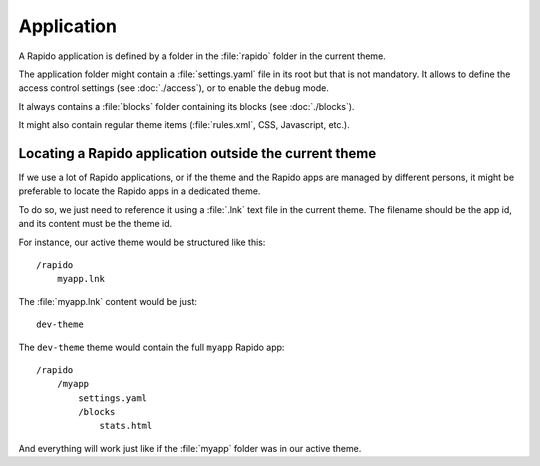 Application
===========

A Rapido application is defined by a folder in the :file:`rapido` folder in the
current theme.

The application folder might contain a :file:`settings.yaml` file in its root but
that is not mandatory. It allows to define the access control settings
(see :doc:`./access`), or to enable the ``debug`` mode.

It always contains a :file:`blocks` folder containing its blocks (see :doc:`./blocks`).

It might also contain regular theme items (:file:`rules.xml`, CSS, Javascript, etc.).

Locating a Rapido application outside the current theme
-------------------------------------------------------

If we use a lot of Rapido applications,
or if the theme and the Rapido apps are managed by different persons,
it might be preferable to locate the Rapido apps in a dedicated theme.

To do so, we just need to reference it using a :file:`.lnk` text file in the current theme.
The filename should be the app id, and its content must be the theme id.

For instance, our active theme would be structured like this::

    /rapido
        myapp.lnk

The :file:`myapp.lnk` content would be just::

    dev-theme

The ``dev-theme`` theme would contain the full ``myapp`` Rapido app::

    /rapido
        /myapp
            settings.yaml
            /blocks
                stats.html

And everything will work just like if the :file:`myapp` folder was in our active theme.
